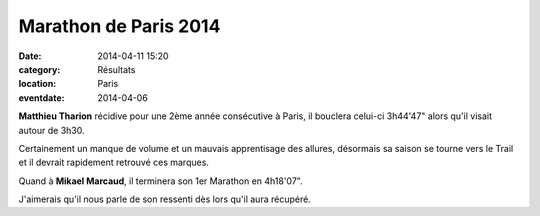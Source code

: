 Marathon de Paris 2014
======================

:date: 2014-04-11 15:20
:category: Résultats
:location: Paris
:eventdate: 2014-04-06




**Matthieu Tharion** récidive pour une 2ème année consécutive à Paris, il bouclera celui-ci 3h44'47" alors qu'il visait autour de 3h30.

Certainement un manque de volume et un mauvais apprentisage des allures, désormais sa saison se tourne vers le Trail et il devrait rapidement retrouvé ces marques.

Quand à **Mikael Marcaud**, il terminera son 1er Marathon en 4h18'07".

J'aimerais qu'il nous parle de son ressenti dès lors qu'il aura récupéré.
